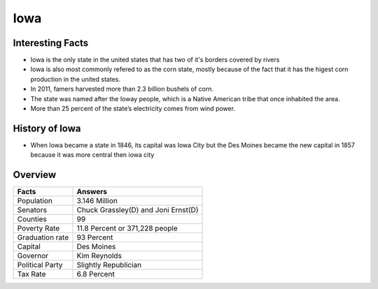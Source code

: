 Iowa
==========

 .. image:: iowa.png
    :width: 70%

Interesting Facts
-----------------
* Iowa is the only state in the united states that has two of it's borders covered by rivers

* Iowa is also most commonly refered to as the corn state, mostly because of 
  the fact that it has the higest corn production in the united states.
  
* In 2011, famers harvested more than 2.3 billion bushels of corn.

* The state was named after the Ioway people, which is a Native American tribe that once inhabited the area.

* More than 25 percent of the state’s electricity comes from wind power. 

History of Iowa
-----------------

* When Iowa became a state in 1846, 
  its capital was Iowa City but the Des Moines became 
  the new capital in 1857 because it was more central then iowa city

Overview
---------

================= ====================================
Facts              Answers
================= ====================================
Population         3.146 Million
Senators           Chuck Grassley(D) and Joni Ernst(D)
Counties           99
Poverty Rate       11.8 Percent or 371,228 people
Graduation rate    93 Percent
Capital            Des Moines
Governor           Kim Reynolds
Political Party    Slightly Republician
Tax Rate           6.8 Percent
================= ====================================